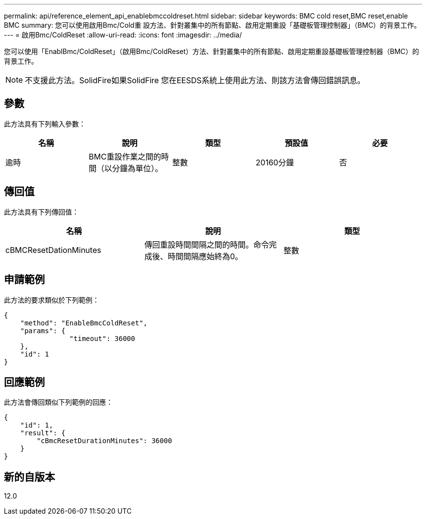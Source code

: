 ---
permalink: api/reference_element_api_enablebmccoldreset.html 
sidebar: sidebar 
keywords: BMC cold reset,BMC reset,enable BMC 
summary: 您可以使用啟用Bmc/Cold重 設方法、針對叢集中的所有節點、啟用定期重設「基礎板管理控制器」（BMC）的背景工作。 
---
= 啟用Bmc/ColdReset
:allow-uri-read: 
:icons: font
:imagesdir: ../media/


[role="lead"]
您可以使用「EnablBmc/ColdReset」（啟用Bmc/ColdReset）方法、針對叢集中的所有節點、啟用定期重設基礎板管理控制器（BMC）的背景工作。


NOTE: 不支援此方法。SolidFire如果SolidFire 您在EESDS系統上使用此方法、則該方法會傳回錯誤訊息。



== 參數

此方法具有下列輸入參數：

|===
| 名稱 | 說明 | 類型 | 預設值 | 必要 


 a| 
逾時
 a| 
BMC重設作業之間的時間（以分鐘為單位）。
 a| 
整數
 a| 
20160分鐘
 a| 
否

|===


== 傳回值

此方法具有下列傳回值：

|===
| 名稱 | 說明 | 類型 


 a| 
cBMCResetDationMinutes
 a| 
傳回重設時間間隔之間的時間。命令完成後、時間間隔應始終為0。
 a| 
整數

|===


== 申請範例

此方法的要求類似於下列範例：

[listing]
----
{
    "method": "EnableBmcColdReset",
    "params": {
                "timeout": 36000
    },
    "id": 1
}
----


== 回應範例

此方法會傳回類似下列範例的回應：

[listing]
----
{
    "id": 1,
    "result": {
        "cBmcResetDurationMinutes": 36000
    }
}
----


== 新的自版本

12.0
